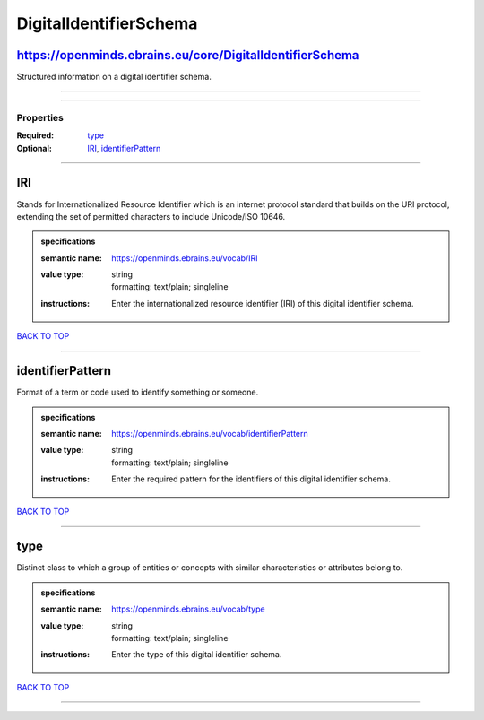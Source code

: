 #######################
DigitalIdentifierSchema
#######################

https://openminds.ebrains.eu/core/DigitalIdentifierSchema
---------------------------------------------------------

Structured information on a digital identifier schema.

------------

------------

**********
Properties
**********

:Required: `type <type_heading_>`_
:Optional: `IRI <IRI_heading_>`_, `identifierPattern <identifierPattern_heading_>`_

------------

.. _IRI_heading:

IRI
---

Stands for Internationalized Resource Identifier which is an internet protocol standard that builds on the URI protocol, extending the set of permitted characters to include Unicode/ISO 10646.

.. admonition:: specifications

   :semantic name: https://openminds.ebrains.eu/vocab/IRI
   :value type: | string
                | formatting: text/plain; singleline
   :instructions: Enter the internationalized resource identifier (IRI) of this digital identifier schema.

`BACK TO TOP <DigitalIdentifierSchema_>`_

------------

.. _identifierPattern_heading:

identifierPattern
-----------------

Format of a term or code used to identify something or someone.

.. admonition:: specifications

   :semantic name: https://openminds.ebrains.eu/vocab/identifierPattern
   :value type: | string
                | formatting: text/plain; singleline
   :instructions: Enter the required pattern for the identifiers of this digital identifier schema.

`BACK TO TOP <DigitalIdentifierSchema_>`_

------------

.. _type_heading:

type
----

Distinct class to which a group of entities or concepts with similar characteristics or attributes belong to.

.. admonition:: specifications

   :semantic name: https://openminds.ebrains.eu/vocab/type
   :value type: | string
                | formatting: text/plain; singleline
   :instructions: Enter the type of this digital identifier schema.

`BACK TO TOP <DigitalIdentifierSchema_>`_

------------

